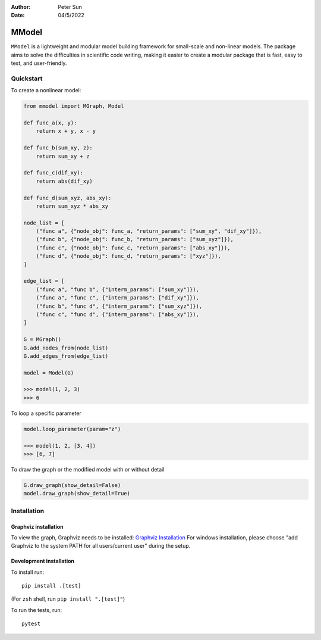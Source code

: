 :author: Peter Sun
:date: 04/5/2022


MModel
======

``MModel`` is a lightweight and modular model building framework
for small-scale and non-linear models. The package aims to solve the
difficulties in scientific code writing, making it easier to create
a modular package that is fast, easy to test, and user-friendly.

Quickstart
----------

To create a nonlinear model:

.. code-block:: python

    from mmodel import MGraph, Model

    def func_a(x, y):
        return x + y, x - y
    
    def func_b(sum_xy, z):
        return sum_xy + z
    
    def func_c(dif_xy):
        return abs(dif_xy)
    
    def func_d(sum_xyz, abs_xy):
        return sum_xyz * abs_xy

    node_list = [
        ("func a", {"node_obj": func_a, "return_params": ["sum_xy", "dif_xy"]}),
        ("func b", {"node_obj": func_b, "return_params": ["sum_xyz"]}),
        ("func c", {"node_obj": func_c, "return_params": ["abs_xy"]}),
        ("func d", {"node_obj": func_d, "return_params": ["xyz"]}),
    ]

    edge_list = [
        ("func a", "func b", {"interm_params": ["sum_xy"]}),
        ("func a", "func c", {"interm_params": ["dif_xy"]}),
        ("func b", "func d", {"interm_params": ["sum_xyz"]}),
        ("func c", "func d", {"interm_params": ["abs_xy"]}),
    ]

    G = MGraph()
    G.add_nodes_from(node_list)
    G.add_edges_from(edge_list)

    model = Model(G)
    
    >>> model(1, 2, 3)
    >>> 6


To loop a specific parameter

.. code-block:: python

    model.loop_parameter(param="z")

    >>> model(1, 2, [3, 4])
    >>> [6, 7]

To draw the graph or the modified model with or without detail

.. code-block:: python

    G.draw_graph(show_detail=False)
    model.draw_graph(show_detail=True)


Installation
------------


Graphviz installation
^^^^^^^^^^^^^^^^^^^^^^

To view the graph, Graphviz needs to be installed:
`Graphviz Installation <https://graphviz.org/download/>`_
For windows installation, please choose "add Graphviz to the
system PATH for all users/current user" during the setup.

Development installation
^^^^^^^^^^^^^^^^^^^^^^^^

To install run::

    pip install .[test]

(For ``zsh`` shell, run ``pip install ".[test]"``)

To run the tests, run::

    pytest
